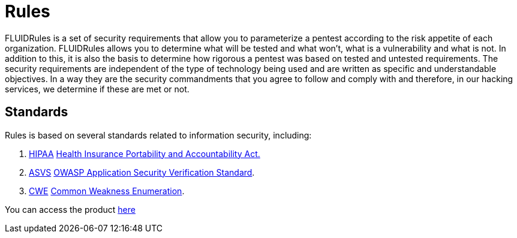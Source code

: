 :slug: products/rules/
:category: products
:description: The purpose of this page is to present the products offered by FLUID. Rules is a recompilation of several security criteria developed by FLUID, based on different international standards in order to assure information security in different areas of the company.
:keywords: FLUID, Products, Rules, Criteria, Security, Applications.
:translate: productos/rules/

= Rules

FLUIDRules is a set of security requirements
that allow you to parameterize a pentest
according to the risk appetite of each organization.
FLUIDRules allows you to determine what will be tested and what won't,
what is a vulnerability and what is not.
In addition to this,
it is also the basis to determine how rigorous a pentest was
based on tested and untested requirements.
The security requirements are independent of the type of technology being used
and are written as specific and understandable objectives.
In a way they are the security commandments
that you agree to follow and comply with and therefore,
in our hacking services, we determine if these are met or not.

== Standards

Rules is based on several standards
related to information security, including:

. [button]#link:../../search.html?q=HIPAA[HIPAA]#
link:https://www.hhs.gov/hipaa/for-professionals/security/laws-regulations/index.html[Health Insurance Portability and Accountability Act.]

. [button]#link:../../search.html?q=ASVS[ASVS]#
link:https://www.owasp.org/index.php/Category:OWASP_Application_Security_Verification_Standard_Project[+OWASP+ Application Security Verification Standard].

. [button]#link:../../search.html?q=CWE[CWE]#
link:https://cwe.mitre.org/[Common Weakness Enumeration].

You can access the product [button]#link:../../rules/[here]#
